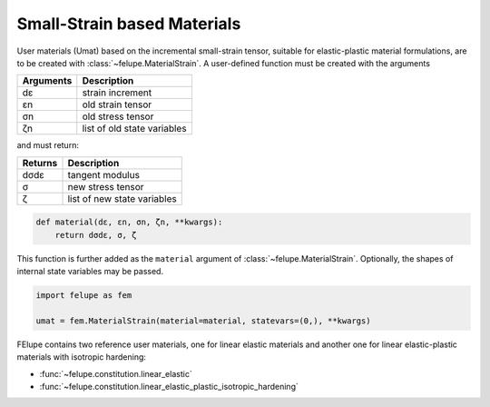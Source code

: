 Small-Strain based Materials
----------------------------

User materials (Umat) based on the incremental small-strain tensor, suitable for elastic-plastic material formulations, are to be created with :class:`~felupe.MaterialStrain`. A user-defined function must be created with the arguments

+---------------+-----------------------------+
| **Arguments** | **Description**             |
+---------------+-----------------------------+
|      dε       | strain increment            |
+---------------+-----------------------------+
|      εn       | old strain tensor           |
+---------------+-----------------------------+
|      σn       | old stress tensor           |
+---------------+-----------------------------+
|      ζn       | list of old state variables |
+---------------+-----------------------------+

and must return:

+-------------+-----------------------------+
| **Returns** | **Description**             |
+-------------+-----------------------------+
|     dσdε    | tangent modulus             |
+-------------+-----------------------------+
|      σ      | new stress tensor           |
+-------------+-----------------------------+
|      ζ      | list of new state variables |
+-------------+-----------------------------+

..  code-block:: python

    def material(dε, εn, σn, ζn, **kwargs):
        return dσdε, σ, ζ

This function is further added as the ``material`` argument of :class:`~felupe.MaterialStrain`. Optionally, the shapes of internal state variables may be passed.

..  code-block:: python
    
    import felupe as fem
    
    umat = fem.MaterialStrain(material=material, statevars=(0,), **kwargs)

FElupe contains two reference user materials, one for linear elastic materials and another one for linear elastic-plastic materials with isotropic hardening:

* :func:`~felupe.constitution.linear_elastic`
* :func:`~felupe.constitution.linear_elastic_plastic_isotropic_hardening`
